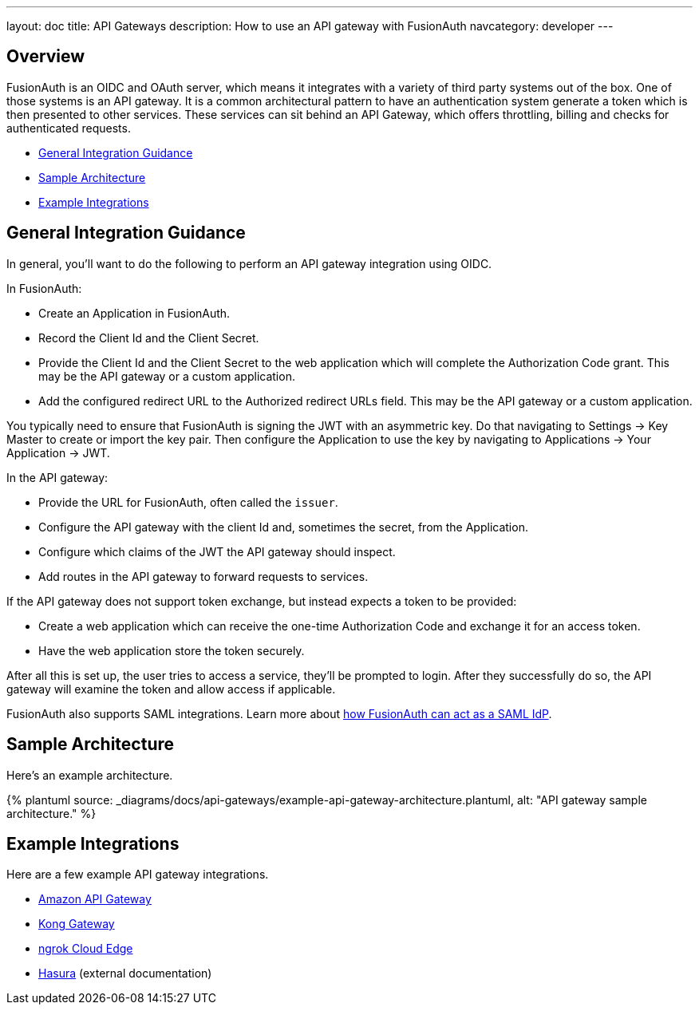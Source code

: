 ---
layout: doc
title: API Gateways
description: How to use an API gateway with FusionAuth
navcategory: developer
---

:page-liquid:


== Overview

FusionAuth is an OIDC and OAuth server, which means it integrates with a variety of third party systems out of the box. One of those systems is an API gateway. It is a common architectural pattern to have an authentication system generate a token which is then presented to other services. These services can sit behind an API Gateway, which offers throttling, billing and checks for authenticated requests.

* <<General Integration Guidance>>
* <<Sample Architecture>>
* <<Example Integrations>>

== General Integration Guidance

In general, you'll want to do the following to perform an API gateway integration using OIDC.

In FusionAuth:

* Create an Application in FusionAuth.
* Record the [field]#Client Id# and the [field]#Client Secret#.
* Provide the [field]#Client Id# and the [field]#Client Secret# to the web application which will complete the Authorization Code grant. This may be the API gateway or a custom application.
* Add the configured redirect URL to the [field]#Authorized redirect URLs# field. This may be the API gateway or a custom application.

You typically need to ensure that FusionAuth is signing the JWT with an asymmetric key. Do that navigating to [breadcrumb]#Settings -> Key Master# to create or import the key pair. Then configure the Application to use the key by navigating to [breadcrumb]#Applications -> Your Application -> JWT#.

In the API gateway:

* Provide the URL for FusionAuth, often called the `issuer`.
* Configure the API gateway with the client Id and, sometimes the secret, from the Application.
* Configure which claims of the JWT the API gateway should inspect.
* Add routes in the API gateway to forward requests to services.

If the API gateway does not support token exchange, but instead expects a token to be provided:

* Create a web application which can receive the one-time Authorization Code and exchange it for an access token.
* Have the web application store the token securely.

After all this is set up, the user tries to access a service, they'll be prompted to login. After they successfully do so, the API gateway will examine the token and allow access if applicable.

FusionAuth also supports SAML integrations. Learn more about link:/docs/v1/tech/samlv2/[how FusionAuth can act as a SAML IdP].

== Sample Architecture

Here's an example architecture.

++++
{% plantuml source: _diagrams/docs/api-gateways/example-api-gateway-architecture.plantuml, alt: "API gateway sample architecture." %}
++++

== Example Integrations

Here are a few example API gateway integrations.

* link:/docs/v1/tech/developer-guide/api-gateways/aws-api-gateway[Amazon API Gateway]
* link:/docs/v1/tech/developer-guide/api-gateways/kong-gateway[Kong Gateway]
* link:/docs/v1/tech/developer-guide/api-gateways/ngrok-cloud-edge[ngrok Cloud Edge]
* https://hasura.io/learn/graphql/hasura-authentication/integrations/fusion-auth/[Hasura,window=_blank] (external documentation)


